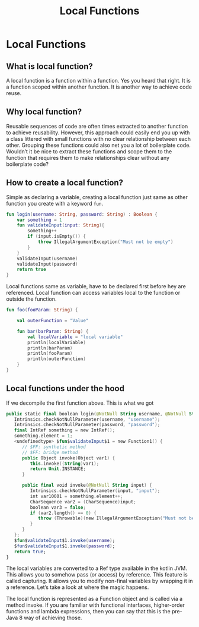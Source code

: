#+TITLE: Local Functions
* Local Functions
** What is local function?
A local function is a function within a function. Yes you heard that right. It is a function scoped within another function. It is another way to achieve code reuse.
** Why local function?
Reusable sequences of code are often times extracted to another function to achieve reusability. However, this approach could easily end you up with a class littered with small functions with no clear relationship between each other. Grouping these functions could also net you a lot of boilerplate code. Wouldn’t it be nice to extract these functions and scope them to the function that requires them to make relationships clear without any boilerplate code?

** How to create a local function?

Simple as declaring a variable, creating a local function just same as other function you create with a keyword =fun=.
#+begin_src kotlin
fun login(username: String, password: String) : Boolean {
    var something = 1
    fun validateInput(input: String){
        something++
        if (input.isEmpty()) {
            throw IllegalArgumentException("Must not be empty")
        }
    }
    validateInput(username)
    validateInput(password)
    return true
}
#+end_src

Local functions same as variable, have to be declared first before hey are referenced. Local function can access variables local to the function or outside the function.
#+begin_src kotlin
fun foo(fooParam: String) {

    val outerFunction = "Value"

    fun bar(barParam: String) {
        val localVariable = "local variable"
        println(localVariable)
        println(barParam)
        println(fooParam)
        println(outerFunction)
    }
}
#+end_src

** Local functions under the hood
If we decompile the first function above. This is what we got
#+begin_src kotlin
   public static final boolean login(@NotNull String username, @NotNull String password) {
      Intrinsics.checkNotNullParameter(username, "username");
      Intrinsics.checkNotNullParameter(password, "password");
      final IntRef something = new IntRef();
      something.element = 1;
      <undefinedtype> $fun$validateInput$1 = new Function1() {
         // $FF: synthetic method
         // $FF: bridge method
         public Object invoke(Object var1) {
            this.invoke((String)var1);
            return Unit.INSTANCE;
         }

         public final void invoke(@NotNull String input) {
            Intrinsics.checkNotNullParameter(input, "input");
            int var10001 = something.element++;
            CharSequence var2 = (CharSequence)input;
            boolean var3 = false;
            if (var2.length() == 0) {
               throw (Throwable)(new IllegalArgumentException("Must not be empty"));
            }
         }
      };
      $fun$validateInput$1.invoke(username);
      $fun$validateInput$1.invoke(password);
      return true;
   }
#+end_src

The local variables are converted to a Ref type available in the kotlin JVM. This allows you to somehow pass (or access) by reference. This feature is called capturing. It allows you to modify non-final variables by wrapping it in a reference. Let’s take a look at where the magic happens.

The local function is represented as a Function object and is called via a method invoke. If you are familiar with functional interfaces, higher-order functions and lambda expressions, then you can say that this is the pre-Java 8 way of achieving those.
